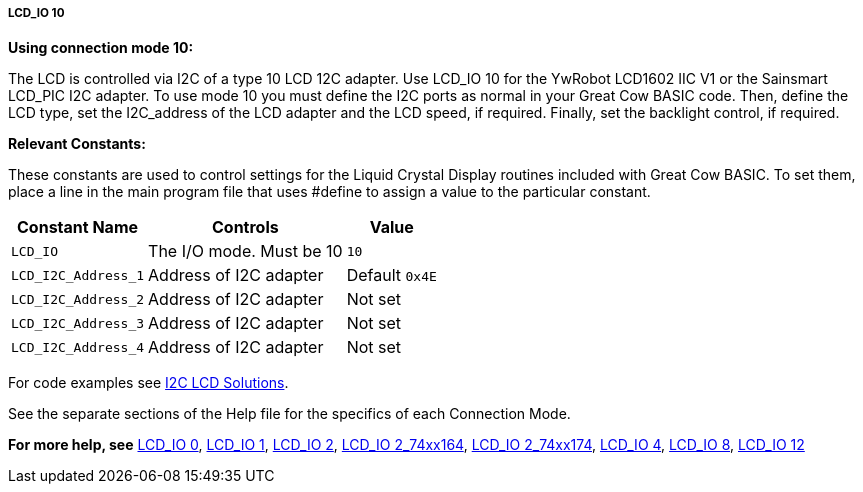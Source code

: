 ===== LCD_IO 10

*Using connection mode 10:*

The LCD is controlled via I2C of a type 10 LCD 12C adapter.
Use LCD_IO 10 for the YwRobot LCD1602 IIC V1 or the Sainsmart LCD_PIC I2C adapter.
To use mode 10 you must define the I2C ports as normal in your Great Cow BASIC code.
Then, define the LCD type, set the I2C_address of the LCD adapter and the LCD speed, if required.
Finally, set the backlight control, if required.

*Relevant Constants:*

These constants are used to control settings for the Liquid Crystal Display routines included with Great Cow BASIC. To set them, place a line in the main program file that uses #define to assign a value to the particular constant.

[cols=3, options="header,autowidth"]
|===
|*Constant Name*
|*Controls*
|*Value*

|`LCD_IO`
|The I/O mode. Must be 10
|`10`

|`LCD_I2C_Address_1`
|Address of I2C adapter
|Default `0x4E`

|`LCD_I2C_Address_2`
|Address of I2C adapter
|Not set

|`LCD_I2C_Address_3`
|Address of I2C adapter
|Not set

|`LCD_I2C_Address_4`
|Address of I2C adapter
|Not set
|===

For code examples see http://sourceforge.net/projects/gcbasic/files/Demonstration%20Files/LCD%20Solutions/[I2C LCD Solutions].

See the separate sections of the Help file for the specifics of each
Connection Mode.

*For more help, see*
<<_lcd_io_0,LCD_IO 0>>, <<_lcd_io_1,LCD_IO 1>>, <<_lcd_io_2,LCD_IO 2>>,
<<_lcd_io_2_74xx164,LCD_IO 2_74xx164>>, <<_lcd_io_2_74xx174,LCD_IO 2_74xx174>>,
<<_lcd_io_4,LCD_IO 4>>, <<_lcd_io_8,LCD_IO 8>>, <<_lcd_io_12,LCD_IO 12>>
